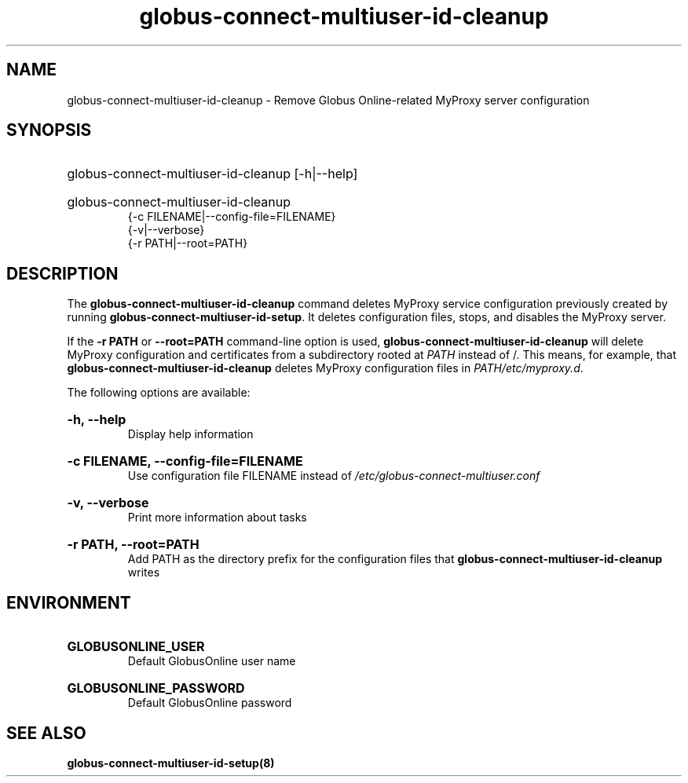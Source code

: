 .TH globus-connect-multiuser-id-cleanup 8

.SH NAME
globus-connect-multiuser-id-cleanup - Remove Globus Online-related MyProxy server configuration

.SH SYNOPSIS
.HP
globus-connect-multiuser-id-cleanup [-h|--help]
.HP
globus-connect-multiuser-id-cleanup
.br
{-c FILENAME|--config-file=FILENAME}
.br
{-v|--verbose}
.br
{-r PATH|--root=PATH}

.SH DESCRIPTION
.P
The
.B globus-connect-multiuser-id-cleanup
command deletes MyProxy service configuration previously created by running
.BR "globus-connect-multiuser-id-setup".
It deletes configuration files, stops, and
disables the MyProxy server.
.P
If the
.B "-r PATH
or
.B "--root=PATH"
command-line option is used,
.B globus-connect-multiuser-id-cleanup
will delete MyProxy configuration and certificates from a subdirectory rooted
at
.I PATH
instead of /. This means, for example, that
.B globus-connect-multiuser-id-cleanup
deletes MyProxy configuration files in
.IR "PATH/etc/myproxy.d".
.P
The following options are available:
.HP
.B "-h, --help"
.br
Display help information
.HP
.B "-c FILENAME, --config-file=FILENAME"
.br
Use configuration file FILENAME instead of
.I "/etc/globus-connect-multiuser.conf"
.HP
.B "-v, --verbose"
.br
Print more information about tasks
.HP
.B "-r PATH, --root=PATH"
.br
Add PATH as the directory prefix for the configuration files that
.B globus-connect-multiuser-id-cleanup
writes

.SH ENVIRONMENT
.HP
.B GLOBUSONLINE_USER
.br
Default GlobusOnline user name
.HP
.B GLOBUSONLINE_PASSWORD
.br
Default GlobusOnline password

.SH "SEE ALSO"
.B "globus-connect-multiuser-id-setup(8)"
